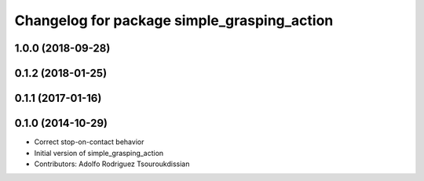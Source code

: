 ^^^^^^^^^^^^^^^^^^^^^^^^^^^^^^^^^^^^^^^^^^^^
Changelog for package simple_grasping_action
^^^^^^^^^^^^^^^^^^^^^^^^^^^^^^^^^^^^^^^^^^^^

1.0.0 (2018-09-28)
------------------

0.1.2 (2018-01-25)
------------------

0.1.1 (2017-01-16)
------------------

0.1.0 (2014-10-29)
------------------
* Correct stop-on-contact behavior
* Initial version of simple_grasping_action
* Contributors: Adolfo Rodriguez Tsouroukdissian
